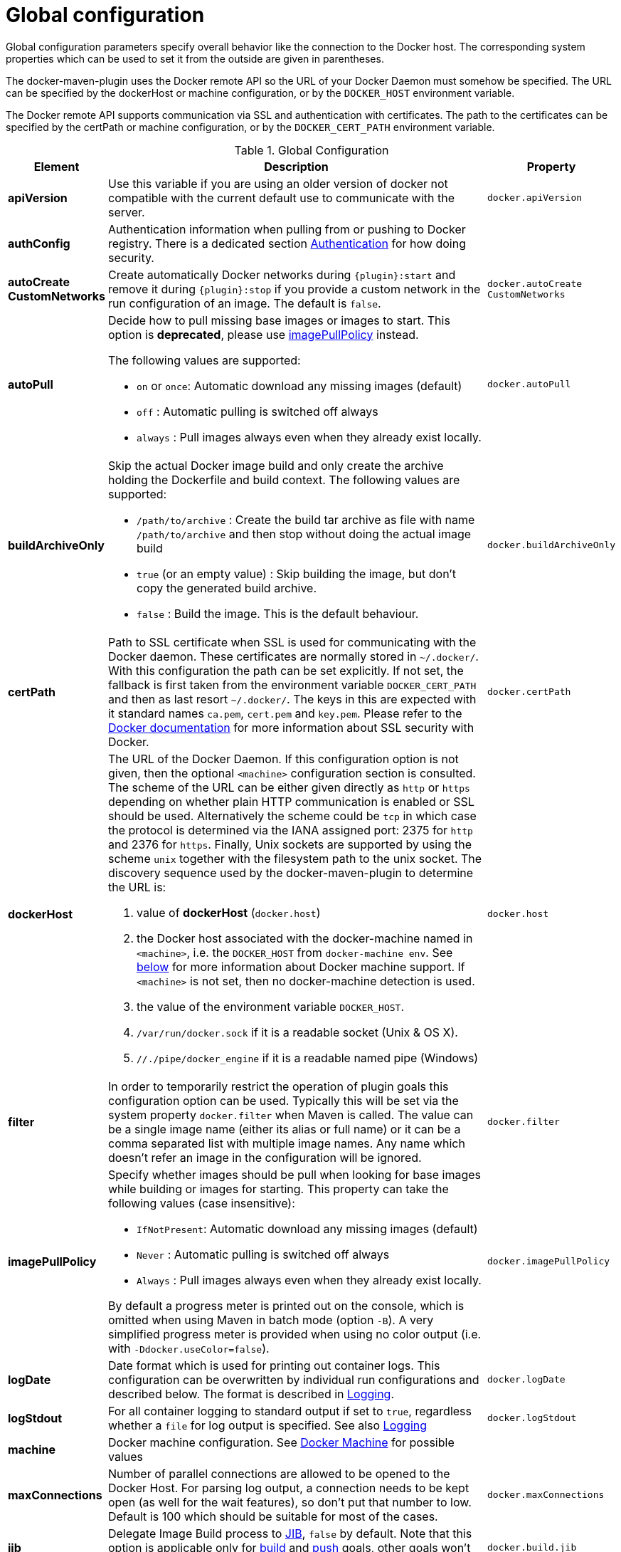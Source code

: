 
[[global-configuration]]
= Global configuration

Global configuration parameters specify overall behavior like the
connection to the Docker host. The corresponding system properties
which can be used to set it from the outside are given in
parentheses.

The docker-maven-plugin uses the Docker remote API so the URL of your
Docker Daemon must somehow be specified. The URL can be specified by
the dockerHost or machine configuration, or by the `DOCKER_HOST`
environment variable.

The Docker remote API supports communication via SSL and
authentication with certificates.  The path to the certificates can
be specified by the certPath or machine configuration, or by the
`DOCKER_CERT_PATH` environment variable.

.Global Configuration
[cols="1,5,1"]
|===
| Element | Description | Property

| *apiVersion*
| Use this variable if you are using an older version of docker not compatible with the current default use to communicate with the server.
| `docker.apiVersion`

| *authConfig*
| Authentication information when pulling from or pushing to Docker registry. There is a dedicated section <<authentication, Authentication>> for how doing security.
|

| *autoCreate CustomNetworks*
| Create automatically Docker networks during `{plugin}:start` and remove it during `{plugin}:stop` if you provide a custom network in the run configuration of an image. The default is `false`.
| `docker.autoCreate` `CustomNetworks`

| *autoPull*
a| Decide how to pull missing base images or images to start. This option is *deprecated*, please use <<image-pull-policy, imagePullPolicy>> instead.

The following values are supported:

 * `on` or `once`: Automatic download any missing images (default)
 * `off` : Automatic pulling is switched off always
 * `always` : Pull images always even when they already exist locally.

| `docker.autoPull`

| *buildArchiveOnly*
a| Skip the actual Docker image build and only create the archive holding the Dockerfile and build context. The following values are supported:

* `/path/to/archive` : Create the build tar archive as file with name `/path/to/archive` and then stop without doing the actual image build
* `true` (or an empty value) : Skip building the image, but don't copy the generated build archive.
* `false` : Build the image. This is the default behaviour.
| `docker.buildArchiveOnly`

| *certPath*
| Path to SSL certificate when SSL is used for communicating with the Docker daemon. These certificates are normally stored in `~/.docker/`. With this configuration the path can be set explicitly. If not set, the fallback is first taken from the environment variable `DOCKER_CERT_PATH` and then as last resort `~/.docker/`. The keys in this are expected with it standard names `ca.pem`, `cert.pem` and `key.pem`. Please refer to the https://docs.docker.com/articles/https[Docker documentation] for more information about SSL security with Docker.
| `docker.certPath`

| *dockerHost*
a| The URL of the Docker Daemon. If this configuration option is not given, then the optional `<machine>` configuration section is consulted. The scheme of the URL can be either given directly as `http` or `https`
depending on whether plain HTTP communication is enabled or SSL should
be used. Alternatively the scheme could be `tcp` in which case the
protocol is determined via the IANA assigned port: 2375 for `http`
and 2376 for `https`. Finally, Unix sockets are supported by using
the scheme `unix` together with the filesystem path to the unix socket.
The discovery sequence used by the docker-maven-plugin to determine
the URL is:

. value of *dockerHost* (`docker.host`)
. the Docker host associated with the docker-machine named in `<machine>`, i.e. the `DOCKER_HOST` from `docker-machine env`. See <<docker-machine,below>> for more information about Docker machine support. If `<machine>` is not set, then no docker-machine detection is used.
. the value of the environment variable `DOCKER_HOST`.
. `/var/run/docker.sock` if it is a readable socket (Unix & OS X).
. `//./pipe/docker_engine` if it is a readable named pipe (Windows)
| `docker.host`

| *filter*
| In order to temporarily restrict the operation of plugin goals this configuration option can be used. Typically this will be set via the system property `docker.filter` when Maven is called. The value can be a single image name (either its alias or full name) or it can be a comma separated list with multiple image names. Any name which doesn't refer an image in the configuration will be ignored.
| `docker.filter`

| [[image-pull-policy]] *imagePullPolicy*
a| Specify whether images should be pull when looking for base images while building or images for starting.
This property can take the following values (case insensitive):

 * `IfNotPresent`: Automatic download any missing images (default)
 * `Never` : Automatic pulling is switched off always
 * `Always` : Pull images always even when they already exist locally.

By default a progress meter is printed out on the console, which is omitted when using Maven in batch mode (option `-B`). A very simplified progress meter is provided when using no color output (i.e. with `-Ddocker.useColor=false`).
| `docker.imagePullPolicy`

| *logDate*
| Date format which is used for printing out container logs. This configuration can be overwritten by individual run configurations and described below. The format is described in <<loggging,Logging>>.
| `docker.logDate`

| *logStdout*
| For all container logging to standard output if set to `true`, regardless whether a `file` for log output is specified. See also <<start-logging,Logging>>
| `docker.logStdout`

| *machine*
| Docker machine configuration. See <<docker-machine, Docker Machine>> for possible values
|

| *maxConnections*
| Number of parallel connections are allowed to be opened to the Docker Host. For parsing log output, a connection needs to be kept open (as well for the wait features), so don't put that number to low. Default is 100 which should be suitable for most of the cases.
| `docker.maxConnections`

| *jib*
| Delegate Image Build process to https://github.com/GoogleContainerTools/jib[JIB], `false` by default. Note that this option is applicable only for <<docker:build,build>> and <<docker:push,push>> goals, other goals won't work if this is enabled(since they are dependent on docker)
| `docker.build.jib`

| *outputDirectory*
| Default output directory to be used by this plugin. The default value is `target/docker` and is only used for the goal `{plugin}:build`.
| `docker.target.dir`

| *portPropertyFile*
| Global property file into which the mapped properties should be written to. The format of this file and its purpose are also described in <<start-port-mapping,Port Mapping>>.
|

| *registry*
| Specify globally a registry to use for pulling and pushing images. See <<registry,Registry handling>> for details.
| `docker.registry`

| *skip*
| With this parameter the execution of this plugin can be skipped completely.
| `docker.skip`

| *skipBuild*
| If set no images will be build (which implies also _skip.tag_) with `{plugin}:build`
| `docker.skip.build`

| *skipPush*
| If set dont push any images even when `{plugin}:push` is called.
| `docker.skip.push`

| *skipRun*
| If set dont create and start any containers with `{plugin}:start` or `{plugin}:run`
| `docker.skip.run`

| *skipTag*
| If set to `true` this plugin won't add any tags to images that have been built with `{plugin}:build`. +
If set to `true` this plugin won't push any tags with `{plugin}:push`. +
If set to `true` this plugin won't remove any tags with `{plugin}:remove`. +
| `docker.skip.tag`

| *skipMachine*
| Skip using docker machine in any case
| `docker.skip.machine`

| *sourceDirectory*
| Default directory that contains the assembly descriptor(s) used by the plugin. The default value is `src/main/docker`. This option is only relevant for the `{plugin}:build` goal.
| `docker.source.dir`

| *useColor*
| Whether to use colored log output. By default this is switched on when running on a console, off otherwise.
| `docker.useColor`

| *verbose*
| String attribute for switching on verbose output on standard output (stdout). It takes a comma separated list of string values to switch on various verbosity groups.

The currently known groups are:

build::
 Print out Docker build instructions
api::
 API calls to the Docker daemons are logged
all::
 All levels are enabled

If you set an empty string (or only e.g. `-Ddocker.verbose`) then the "build" group is enabled. You can also use "true" / "false" to switch on / off verbose logging.

Default is that verbose logging is disabled.
| `docker.verbose`
|===

.Example
[source,xml]
----
<configuration>
   <dockerHost>https://localhost:2376</dockerHost>
   <certPath>src/main/dockerCerts</certPath>
   <useColor>true</useColor>
   .....
</configuration>
----

[[docker-machine]]
.Docker Machine
This plugin supports also Docker machine (which must be installed locally, of course). A Docker machine configuration can be provided with a top-level `<machine>` configuration section. This configuration section knows the following options:

.Docker Machine Options
[cols="1,4"]
|===
| Element | Description

| *name*
| Docker machine's name. Default is `default`

| *autoCreate*
| if set to `true` then a Docker machine will automatically created. Default is `false`.

| *regenerateCertsAfterStart*
| if set to `true` then certificates will be regenerated after starting the Docker Machine.  This is useful if using the AWS EC2 driver, which will assign machines new IP addresses after each start.  Default is `false`.

| *createOptions*
| Map with options for Docker machine when auto-creating a machine. See the docker machine documentation for possible options.
|===


When no Docker host is configured or available as an environment variable, then the configured Docker machine is used. If the machine exists but is not running, it is started automatically. If it does not exists but `autoCreate` is true, then the machine is created and started. Otherwise, an error is printed. Please note, that a machine which has been created because of `autoCreate` gets never deleted by docker-maven-plugin. This needs to be done manually if required.

In absence of a `<machine>` configuration section the Maven property `docker.machine.name` can be used to provide the name of a Docker machine. Similarly, the property `docker.machine.autoCreate` can be set to true for creating a Docker machine, too.

You can use the property `docker.skip.machine` if you want to override the internal detection mechanism to always disable docker machine support.

.Example
[source,xml]
----
<!-- Work with a docker-machine -->
<configuration>
  <machine>
    <name>maven</name>
    <autoCreate>true</autoCreate>
    <createOptions>
      <driver>virtualbox</driver>
      <virtualbox-cpu-count>2</virtualbox-cpu-count>
    </createOptions>
  </machine>
   .....
</configuration>
----
